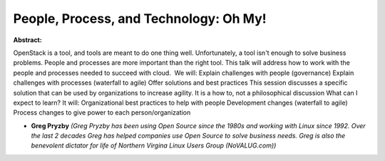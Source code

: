 People, Process, and Technology: Oh My!
~~~~~~~~~~~~~~~~~~~~~~~~~~~~~~~~~~~~~~~

**Abstract:**

OpenStack is a tool, and tools are meant to do one thing well. Unfortunately, a tool isn't enough to solve business problems. People and processes are more important than the right tool. This talk will address how to work with the people and processes needed to succeed with cloud.  We will: Explain challenges with people (governance) Explain challenges with processes (waterfall to agile) Offer solutions and best practices This session discusses a specific solution that can be used by organizations to increase agility. It is a how to, not a philosophical discussion What can I expect to learn? It will: Organizational best practices to help with people Development changes (waterfall to agile) Process changes to give power to each person/organization


* **Greg Pryzby** *(Greg Pryzby has been using Open Source since the 1980s and working with Linux since 1992. Over the last 2 decades Greg has helped companies use Open Source to solve business needs. Greg is also the benevolent dictator for life of Northern Virgina Linux Users Group (NoVALUG.com))*
